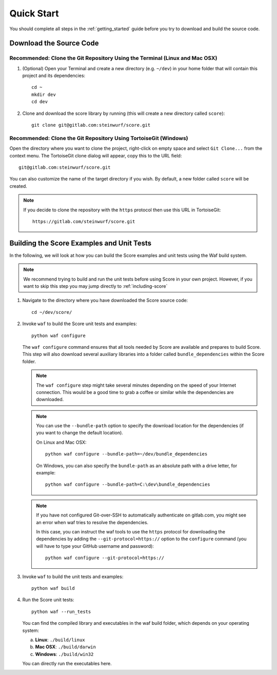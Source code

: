 .. _quick_start_score:

Quick Start
===========

You should complete all steps in the :ref:`getting_started` guide before you
try to download and build the source code.

Download the Source Code
------------------------

Recommended: Clone the Git Repository Using the Terminal (Linux and Mac OSX)
~~~~~~~~~~~~~~~~~~~~~~~~~~~~~~~~~~~~~~~~~~~~~~~~~~~~~~~~~~~~~~~~~~~~~~~~~~~~

1. (Optional) Open your Terminal and create a new directory (e.g. ``~/dev``)
   in your home folder that will contain this project and its dependencies::

    cd ~
    mkdir dev
    cd dev

2. Clone and download the score library by running (this will create a
   new directory called ``score``)::

    git clone git@gitlab.com:steinwurf/score.git

Recommended: Clone the Git Repository Using TortoiseGit (Windows)
~~~~~~~~~~~~~~~~~~~~~~~~~~~~~~~~~~~~~~~~~~~~~~~~~~~~~~~~~~~~~~~~~

Open the directory where you want to clone the project, right-click on empty
space and select ``Git Clone...`` from the context menu. The TortoiseGit clone
dialog will appear, copy this to the URL field::

    git@gitlab.com:steinwurf/score.git

You can also customize the name of the target directory if you wish.
By default, a new folder called ``score`` will be created.

.. note:: If you decide to clone the repository with the ``https`` protocol
          then use this URL in TortoiseGit::

            https://gitlab.com/steinwurf/score.git


Building the Score Examples and Unit Tests
-----------------------------------------

In the following, we will look at how you can build the Score examples
and unit tests using the Waf build system.

.. note:: We recommend trying to build and run the unit tests before
          using Score in your own project. However, if you want to skip this
          step you may jump directly to :ref:`including-score`

1. Navigate to the directory where you have downloaded the Score source code::

     cd ~/dev/score/

2. Invoke ``waf`` to build the Score unit tests and examples::

     python waf configure

   The ``waf configure`` command ensures that all tools needed by Score are
   available and prepares to build Score. This step will also download
   several auxiliary libraries into a folder called ``bundle_dependencies``
   within the Score folder.

   .. note:: The ``waf configure`` step might take several minutes depending on
             the speed of your Internet connection. This would be a
             good time to grab a coffee or similar while the dependencies are
             downloaded.

   .. note:: You can use the ``--bundle-path`` option to specify the download
             location for the dependencies (if you want to change the default
             location).

             On Linux and Mac OSX::

                 python waf configure --bundle-path=~/dev/bundle_dependencies

             On Windows, you can also specify the ``bundle-path`` as an absolute
             path with a drive letter, for example::

                 python waf configure --bundle-path=C:\dev\bundle_dependencies

   .. note:: If you have not configured Git-over-SSH to automatically
             authenticate on gitlab.com, you might see an error when waf
             tries to resolve the dependencies.

             In this case, you can instruct the waf tools to use the ``https``
             protocol for downloading the dependencies by adding the
             ``--git-protocol=https://`` option to the ``configure`` command
             (you will have to type your GitHub username and password)::

                 python waf configure --git-protocol=https://


3. Invoke ``waf`` to build the unit tests and examples::

       python waf build

4. Run the Score unit tests::

       python waf --run_tests

   You can find the compiled library and executables in the waf build folder,
   which depends on your operating system:

   a. **Linux**: ``./build/linux``

   b. **Mac OSX**: ``./build/darwin``

   c. **Windows**: ``./build/win32``

   You can directly run the executables here.
